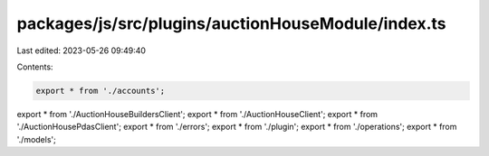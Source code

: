 packages/js/src/plugins/auctionHouseModule/index.ts
===================================================

Last edited: 2023-05-26 09:49:40

Contents:

.. code-block:: ts

    export * from './accounts';
export * from './AuctionHouseBuildersClient';
export * from './AuctionHouseClient';
export * from './AuctionHousePdasClient';
export * from './errors';
export * from './plugin';
export * from './operations';
export * from './models';


